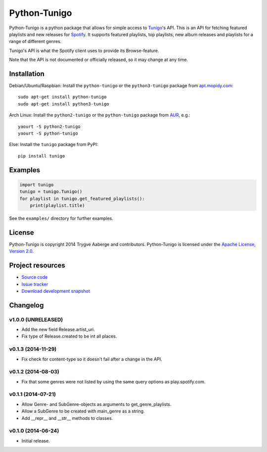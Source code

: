 *************
Python-Tunigo
*************

Python-Tunigo is a python package that allows for simple access to `Tunigo
<http://tunigo.com/>`_'s API. This is an API for fetching featured playlists and
new releases for `Spotify <https://www.spotify.com/>`_. It supports featured
playlists, top playlists, new album releases and playlists for a range of
different genres.

Tunigo's API is what the Spotify client uses to provide its Browse-feature.

Note that the API is not documented or officially released, so it may change at
any time.


Installation
============

Debian/Ubuntu/Raspbian: Install the ``python-tunigo`` or the ``python3-tunigo``
package from `apt.mopidy.com <http://apt.mopidy.com/>`_::

    sudo apt-get install python-tunigo
    sudo apt-get install python3-tunigo

Arch Linux: Install the ``python2-tunigo`` or the ``python-tunigo`` package
from `AUR <https://aur.archlinux.org/packages/mopidy-spotify/>`_, e.g.::

    yaourt -S python2-tunigo
    yaourt -S python-tunigo

Else: Install the ``tunigo`` package from PyPI::

    pip install tunigo


Examples
========

.. code-block:: python

    import tunigo
    tunigo = tunigo.Tunigo()
    for playlist in tunigo.get_featured_playlists():
        print(playlist.title)

See the ``examples/`` directory for further examples.


License
=======

Python-Tunigo is copyright 2014 Trygve Aaberge and contributors.
Python-Tunigo is licensed under the `Apache License, Version 2.0
<http://www.apache.org/licenses/LICENSE-2.0>`_.


Project resources
=================

- `Source code <https://github.com/trygveaa/python-tunigo>`_
- `Issue tracker <https://github.com/trygveaa/python-tunigo/issues>`_
- `Download development snapshot <https://github.com/trygveaa/python-tunigo/archive/master.tar.gz#egg=python-tunigo-dev>`_

.. image:: https://img.shields.io/pypi/v/tunigo.svg?style=flat
    :target: https://pypi.python.org/pypi/tunigo/
    :alt: Latest PyPI version

.. image:: https://img.shields.io/pypi/dm/tunigo.svg?style=flat
    :target: https://pypi.python.org/pypi/tunigo/
    :alt: Number of PyPI downloads

.. image:: https://img.shields.io/travis/trygveaa/python-tunigo/master.png?style=flat
    :target: https://travis-ci.org/trygveaa/python-tunigo
    :alt: Travis CI build status

.. image:: https://img.shields.io/coveralls/trygveaa/python-tunigo/master.svg?style=flat
   :target: https://coveralls.io/r/trygveaa/python-tunigo?branch=master
   :alt: Test coverage


Changelog
=========

v1.0.0 (UNRELEASED)
-------------------

- Add the new field Release.artist_uri.
- Fix type of Release.created to be int all places.

v0.1.3 (2014-11-29)
-------------------

- Fix check for content-type so it doesn't fail after a change in the API.

v0.1.2 (2014-08-03)
-------------------

- Fix that some genres were not listed by using the same query options as
  play.spotify.com.

v0.1.1 (2014-07-21)
-------------------

- Allow Genre- and SubGenre-objects as arguments to get_genre_playlists.
- Allow a SubGenre to be created with main_genre as a string.
- Add __repr__ and __str__ methods to classes.

v0.1.0 (2014-06-24)
-------------------

- Initial release.
